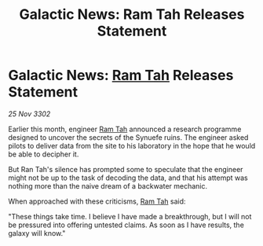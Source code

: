 :PROPERTIES:
:ID:       717a6e9e-0e92-4d54-88e2-2e37009626a5
:END:
#+title: Galactic News: Ram Tah Releases Statement
#+filetags: :3302:galnet:

* Galactic News: [[id:4551539e-a6b2-4c45-8923-40fb603202b7][Ram Tah]] Releases Statement

/25 Nov 3302/

Earlier this month, engineer [[id:4551539e-a6b2-4c45-8923-40fb603202b7][Ram Tah]] announced a research programme designed to uncover the secrets of the Synuefe ruins. The engineer asked pilots to deliver data from the site to his laboratory in the hope that he would be able to decipher it. 

But Ran Tah's silence has prompted some to speculate that the engineer might not be up to the task of decoding the data, and that his attempt was nothing more than the naive dream of a backwater mechanic. 

When approached with these criticisms, [[id:4551539e-a6b2-4c45-8923-40fb603202b7][Ram Tah]] said: 

"These things take time. I believe I have made a breakthrough, but I will not be pressured into offering untested claims. As soon as I have results, the galaxy will know."
